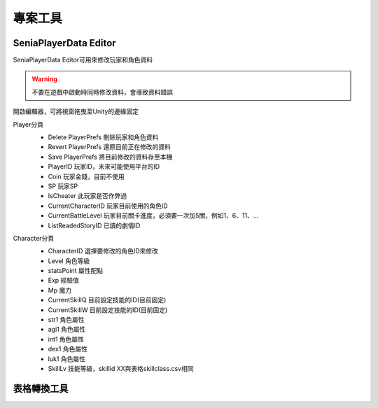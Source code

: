 專案工具
========================================


SeniaPlayerData Editor
----------------------------------------

SeniaPlayerData Editor可用來修改玩家和角色資料

.. warning:: 不要在遊戲中啟動時同時修改資料，會導致資料錯誤

開啟編輯器，可將視窗拖曳至Unity的邊緣固定
   .. image:: /_static/image/senia-tools/1_seniaplayerdataeditor_0.png
   
   
Player分頁
   .. image:: /_static/image/senia-tools/1_seniaplayerdataeditor_1.png
   
   * Delete PlayerPrefs 刪除玩家和角色資料
   * Revert PlayerPrefs 還原目前正在修改的資料
   * Save PlayerPrefs 將目前修改的資料存至本機
      
   * PlayerID 玩家ID，未來可能使用平台的ID
   * Coin 玩家金錢，目前不使用
   * SP 玩家SP
   * IsCheater 此玩家是否作弊過
   * CurrentCharacterID 玩家目前使用的角色ID
   * CurrentBattleLevel 玩家目前關卡進度，必須要一次加5關，例如1、6、11、...
   * ListReadedStoryID 已讀的劇情ID

Character分頁
   .. image:: /_static/image/senia-tools/1_seniaplayerdataeditor_2.png
   
   * CharacterID 選擇要修改的角色ID來修改
   * Level 角色等級
   * statsPoint 屬性配點
   * Exp 經驗值
   * Mp 魔力
   * CurrentSkillQ 目前設定技能的ID(目前固定)
   * CurrentSkillW 目前設定技能的ID(目前固定)

   * str1 角色屬性
   * agi1 角色屬性
   * int1 角色屬性
   * dex1 角色屬性
   * luk1 角色屬性

   * SkillLv 技能等級，skillid XX與表格skillclass.csv相同
   
表格轉換工具
----------------------------------------
